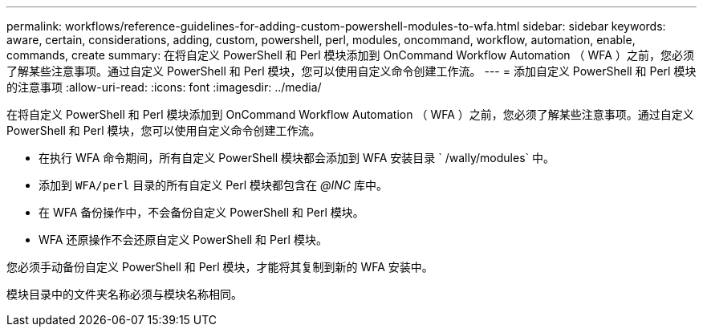---
permalink: workflows/reference-guidelines-for-adding-custom-powershell-modules-to-wfa.html 
sidebar: sidebar 
keywords: aware, certain, considerations, adding, custom, powershell, perl, modules, oncommand, workflow, automation, enable, commands, create 
summary: 在将自定义 PowerShell 和 Perl 模块添加到 OnCommand Workflow Automation （ WFA ）之前，您必须了解某些注意事项。通过自定义 PowerShell 和 Perl 模块，您可以使用自定义命令创建工作流。 
---
= 添加自定义 PowerShell 和 Perl 模块的注意事项
:allow-uri-read: 
:icons: font
:imagesdir: ../media/


[role="lead"]
在将自定义 PowerShell 和 Perl 模块添加到 OnCommand Workflow Automation （ WFA ）之前，您必须了解某些注意事项。通过自定义 PowerShell 和 Perl 模块，您可以使用自定义命令创建工作流。

* 在执行 WFA 命令期间，所有自定义 PowerShell 模块都会添加到 WFA 安装目录 ` /wally/modules` 中。
* 添加到 `WFA/perl` 目录的所有自定义 Perl 模块都包含在 _@INC_ 库中。
* 在 WFA 备份操作中，不会备份自定义 PowerShell 和 Perl 模块。
* WFA 还原操作不会还原自定义 PowerShell 和 Perl 模块。


您必须手动备份自定义 PowerShell 和 Perl 模块，才能将其复制到新的 WFA 安装中。

模块目录中的文件夹名称必须与模块名称相同。
